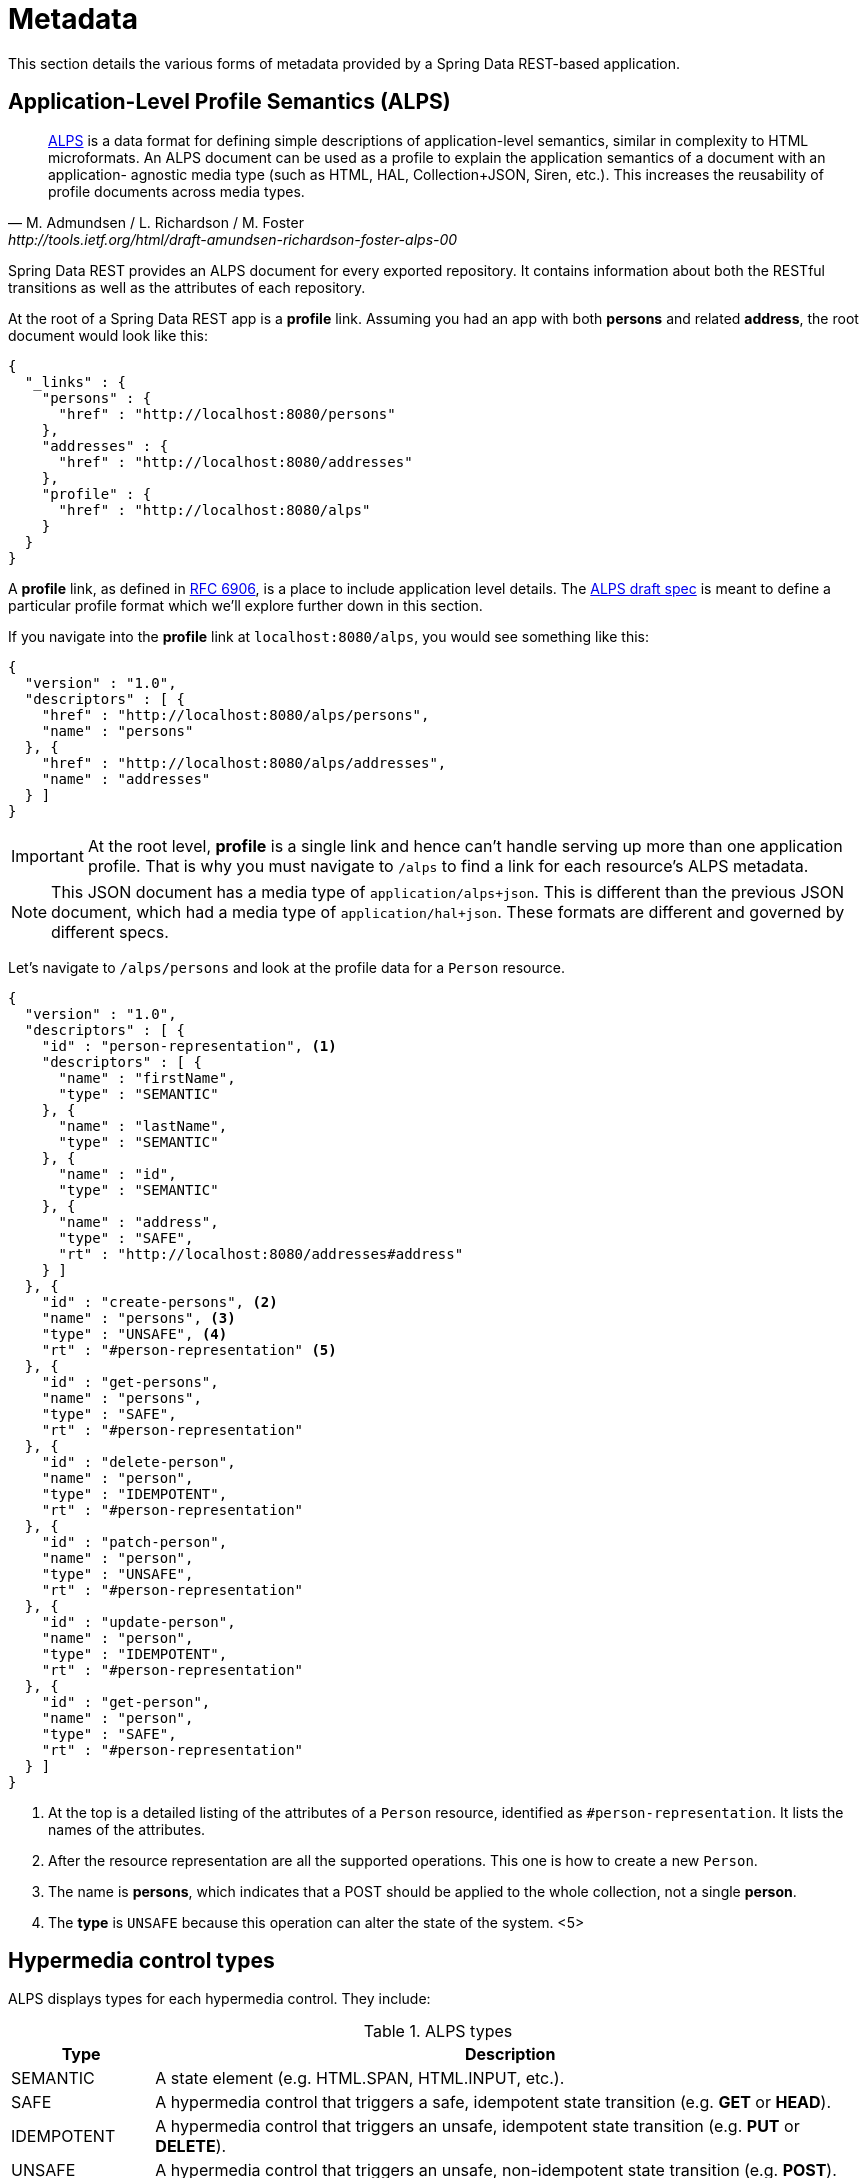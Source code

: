 [[metadata]]
= Metadata

This section details the various forms of metadata provided by a Spring Data REST-based application.

== Application-Level Profile Semantics (ALPS)

[quote, M. Admundsen / L. Richardson / M. Foster, http://tools.ietf.org/html/draft-amundsen-richardson-foster-alps-00]
http://alps.io/[ALPS] is a data format for defining simple descriptions of application-level semantics, similar in complexity to
HTML microformats.  An ALPS document can be used as a profile to explain the application semantics of a document with an application-
agnostic media type (such as HTML, HAL, Collection+JSON, Siren, etc.). This increases the reusability of profile documents across
media types.

Spring Data REST provides an ALPS document for every exported repository. It contains information about both the RESTful transitions
as well as the attributes of each repository.

At the root of a Spring Data REST app is a *profile* link. Assuming you had an app with both *persons* and related *address*, the root
document would look like this:

[source,javascript]
----
{
  "_links" : {
    "persons" : {
      "href" : "http://localhost:8080/persons"
    },
    "addresses" : {
      "href" : "http://localhost:8080/addresses"
    },
    "profile" : {
      "href" : "http://localhost:8080/alps"
    }
  }
}
----

A *profile* link, as defined in https://tools.ietf.org/html/rfc6906[RFC 6906], is a place to include application level details. The
http://tools.ietf.org/html/draft-amundsen-richardson-foster-alps-00[ALPS draft spec] is meant to define a particular profile format
which we'll explore further down in this section.

If you navigate into the *profile* link at `localhost:8080/alps`, you would see something like this:

[source,javascript]
----
{
  "version" : "1.0",
  "descriptors" : [ {
    "href" : "http://localhost:8080/alps/persons",
    "name" : "persons"
  }, {
    "href" : "http://localhost:8080/alps/addresses",
    "name" : "addresses"
  } ]
}
----

IMPORTANT: At the root level, *profile* is a single link and hence can't handle serving up more than one application profile. That
is why you must navigate to `/alps` to find a link for each resource's ALPS metadata.

NOTE: This JSON document has a media type of `application/alps+json`. This is different than the previous JSON document, which had
a media type of `application/hal+json`. These formats are different and governed by different specs.

Let's navigate to `/alps/persons` and look at the profile data for a `Person` resource.

[source,javascript]
----
{
  "version" : "1.0",
  "descriptors" : [ {
    "id" : "person-representation", <1>
    "descriptors" : [ {
      "name" : "firstName",
      "type" : "SEMANTIC"
    }, {
      "name" : "lastName",
      "type" : "SEMANTIC"
    }, {
      "name" : "id",
      "type" : "SEMANTIC"
    }, {
      "name" : "address",
      "type" : "SAFE",
      "rt" : "http://localhost:8080/addresses#address"
    } ]
  }, {
    "id" : "create-persons", <2>
    "name" : "persons", <3>
    "type" : "UNSAFE", <4>
    "rt" : "#person-representation" <5>
  }, {
    "id" : "get-persons",
    "name" : "persons",
    "type" : "SAFE",
    "rt" : "#person-representation"
  }, {
    "id" : "delete-person",
    "name" : "person",
    "type" : "IDEMPOTENT",
    "rt" : "#person-representation"
  }, {
    "id" : "patch-person",
    "name" : "person",
    "type" : "UNSAFE",
    "rt" : "#person-representation"
  }, {
    "id" : "update-person",
    "name" : "person",
    "type" : "IDEMPOTENT",
    "rt" : "#person-representation"
  }, {
    "id" : "get-person",
    "name" : "person",
    "type" : "SAFE",
    "rt" : "#person-representation"
  } ]
}
----

<1> At the top is a detailed listing of the attributes of a `Person` resource, identified as `#person-representation`. It lists the names
of the attributes.
<2> After the resource representation are all the supported operations. This one is how to create a new `Person`.
<3> The name is *persons*, which indicates that a POST should be applied to the whole collection, not a single *person*.
<4> The *type* is `UNSAFE` because this operation can alter the state of the system.
<5>

== Hypermedia control types

ALPS displays types for each hypermedia control. They include:

.ALPS types
[cols="1,5". options="header"]
|===
| Type | Description

| SEMANTIC | A state element (e.g. HTML.SPAN, HTML.INPUT, etc.).
| SAFE | A hypermedia control that triggers a safe, idempotent state transition (e.g. *GET* or *HEAD*).
| IDEMPOTENT | A hypermedia control that triggers an unsafe, idempotent state transition (e.g. *PUT* or *DELETE*).
| UNSAFE | A hypermedia control that triggers an unsafe, non-idempotent state transition (e.g. *POST*).
|===

In the representation section up above, bits of data from the application are marked *SEMANTIC*. The *address* field
is a link that involves a safe *GET* to retrive. Hence, it is marked *SAFE*. Hypermedia operations themselves map onto the types as
shown the table.

== ALPS with Projections

If you define any projections, they are also listed in the ALPS metadata. Assuming we also defined *inlineAddress* and *noAddresses*, they
would appear inside the relevant operations, i.e. *GET* for the whole collection as well *GET* for a single resource. The following shows
the alternate version of the *get-persons* subsection:

[source,javascript]
----
...
  {
    "id" : "get-persons",
    "name" : "persons",
    "type" : "SAFE",
    "rt" : "#person-representation",
    "descriptors" : [ { <1>
      "name" : "projection",
      "doc" : {
        "value" : "The projection that shall be applied when rendering the response. Acceptable values available in nested descriptors.",
        "format" : "TEXT"
      },
      "type" : "SEMANTIC",
      "descriptors" : [ {
        "name" : "inlineAddress", <2>
        "type" : "SEMANTIC",
        "descriptors" : [ {
          "name" : "address",
          "type" : "SEMANTIC"
        }, {
          "name" : "firstName",
          "type" : "SEMANTIC"
        }, {
          "name" : "lastName",
          "type" : "SEMANTIC"
        } ]
      }, {
        "name" : "noAddresses", <3>
        "type" : "SEMANTIC",
        "descriptors" : [ {
          "name" : "firstName",
          "type" : "SEMANTIC"
        }, {
          "name" : "lastName",
          "type" : "SEMANTIC"
        } ]
      } ]
    } ]
  }
...
----

<1> A new attribute, *descriptors*, appears containing an array with one entry, *projection*.
<2> Inside the *projection.descriptors* we can see *inLineAddress* listed. It will render *address*, *firstName*, and *lastName*.
Relationships rendered inside a projection result in inlining the data fields.
<3> Also found is *noAddresses*, which serves up a subset containing *firstName* and *lastName*.

With all this information, a client should be able to deduce not only the RESTful transitions avaiable, but also, to some degree, the
data elements needed to interact.

== Adding custom details to your ALPS descriptions

It's possible to create custom messages that appear in your ALPS metadata. Just create `rest-messages.properties` like this:

[soruce,proeperties]
----
rest.description.person=A collection of people
rest.description.person.id=primary key used internally to store a person (not for RESTful usage)
rest.description.person.firstName=Person's first name
rest.description.person.lastName=Person's last name
rest.description.person.address=Person's address
----

As you can see, this defines details to display for a `Person` resource. They alter the ALPS format of the *person-representation* as follows:

[source,javascript]
----
...
  {
    "id" : "person-representation",
    "doc" : {
      "value" : "A collection of people", <1>
      "format" : "TEXT"
    },
    "descriptors" : [ {
      "name" : "firstName",
      "doc" : {
        "value" : "Person's first name", <2>
        "format" : "TEXT"
      },
      "type" : "SEMANTIC"
    }, {
      "name" : "lastName",
      "doc" : {
        "value" : "Person's last name", <3>
        "format" : "TEXT"
      },
      "type" : "SEMANTIC"
    }, {
      "name" : "id",
      "doc" : {
        "value" : "primary key used internally to store a person (not for RESTful usage)", <4>
        "format" : "TEXT"
      },
      "type" : "SEMANTIC"
    }, {
      "name" : "address",
      "doc" : {
        "value" : "Person's address", <5>
        "format" : "TEXT"
      },
      "type" : "SAFE",
      "rt" : "http://localhost:8080/addresses#address"
    } ]
  }
...
----

By supplying these property settings, each field has an extra *doc* attribute.

<1> The value of `rest.description.person` maps into the whole representation.
<2> The value of `rest.description.person.firstName` maps to the *firstName* attribute.
<3> The value of `rest.description.person.lastName` maps to the *lastName* attribute.
<4> The value of `rest.description.person.id` maps to the *id* attribute, a field not normally displayed.
<5> The value of `rest.description.person.address` maps to the *address* attribute.

NOTE: Spring MVC (which is the essence of a Spring Data REST application) supports locales, meaning you can bundle up multiple
properties files with different messages.


//= JSON Schema

//TBD

//= JSON Patch

//TBD